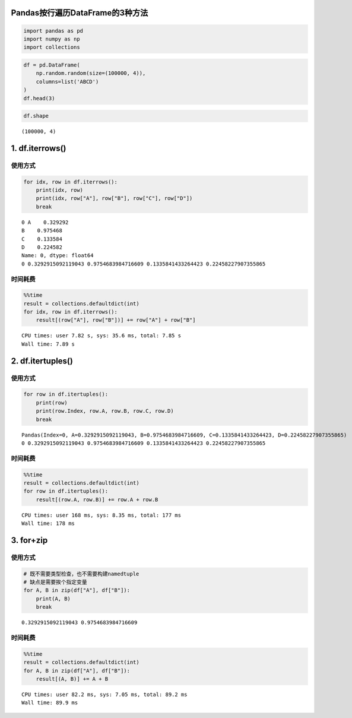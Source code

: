 Pandas按行遍历DataFrame的3种方法
~~~~~~~~~~~~~~~~~~~~~~~~~~~~~~~~

.. code:: ipython3

    import pandas as pd
    import numpy as np
    import collections

.. code:: ipython3

    df = pd.DataFrame(
        np.random.random(size=(100000, 4)), 
        columns=list('ABCD')
    )
    df.head(3)




.. raw:: html

    <div>
    <style scoped>
        .dataframe tbody tr th:only-of-type {
            vertical-align: middle;
        }
    
        .dataframe tbody tr th {
            vertical-align: top;
        }
    
        .dataframe thead th {
            text-align: right;
        }
    </style>
    <table border="1" class="dataframe">
      <thead>
        <tr style="text-align: right;">
          <th></th>
          <th>A</th>
          <th>B</th>
          <th>C</th>
          <th>D</th>
        </tr>
      </thead>
      <tbody>
        <tr>
          <th>0</th>
          <td>0.329292</td>
          <td>0.975468</td>
          <td>0.133584</td>
          <td>0.224582</td>
        </tr>
        <tr>
          <th>1</th>
          <td>0.535746</td>
          <td>0.451585</td>
          <td>0.713250</td>
          <td>0.409770</td>
        </tr>
        <tr>
          <th>2</th>
          <td>0.735287</td>
          <td>0.667472</td>
          <td>0.950622</td>
          <td>0.245938</td>
        </tr>
      </tbody>
    </table>
    </div>



.. code:: ipython3

    df.shape




.. parsed-literal::

    (100000, 4)



1. df.iterrows()
~~~~~~~~~~~~~~~~

使用方式
^^^^^^^^

.. code:: ipython3

    for idx, row in df.iterrows():
        print(idx, row)
        print(idx, row["A"], row["B"], row["C"], row["D"])
        break


.. parsed-literal::

    0 A    0.329292
    B    0.975468
    C    0.133584
    D    0.224582
    Name: 0, dtype: float64
    0 0.3292915092119043 0.9754683984716609 0.1335841433264423 0.22458227907355865


时间耗费
^^^^^^^^

.. code:: ipython3

    %%time
    result = collections.defaultdict(int)
    for idx, row in df.iterrows():
        result[(row["A"], row["B"])] += row["A"] + row["B"]


.. parsed-literal::

    CPU times: user 7.82 s, sys: 35.6 ms, total: 7.85 s
    Wall time: 7.89 s


2. df.itertuples()
~~~~~~~~~~~~~~~~~~

使用方式
^^^^^^^^

.. code:: ipython3

    for row in df.itertuples():
        print(row)
        print(row.Index, row.A, row.B, row.C, row.D)
        break


.. parsed-literal::

    Pandas(Index=0, A=0.3292915092119043, B=0.9754683984716609, C=0.1335841433264423, D=0.22458227907355865)
    0 0.3292915092119043 0.9754683984716609 0.1335841433264423 0.22458227907355865


时间耗费
^^^^^^^^

.. code:: ipython3

    %%time
    result = collections.defaultdict(int)
    for row in df.itertuples():
        result[(row.A, row.B)] += row.A + row.B


.. parsed-literal::

    CPU times: user 168 ms, sys: 8.35 ms, total: 177 ms
    Wall time: 178 ms


3. for+zip
~~~~~~~~~~

使用方式
^^^^^^^^

.. code:: ipython3

    # 既不需要类型检查，也不需要构建namedtuple
    # 缺点是需要挨个指定变量
    for A, B in zip(df["A"], df["B"]):
        print(A, B)
        break


.. parsed-literal::

    0.3292915092119043 0.9754683984716609


时间耗费
^^^^^^^^

.. code:: ipython3

    %%time
    result = collections.defaultdict(int)
    for A, B in zip(df["A"], df["B"]):
        result[(A, B)] += A + B


.. parsed-literal::

    CPU times: user 82.2 ms, sys: 7.05 ms, total: 89.2 ms
    Wall time: 89.9 ms


